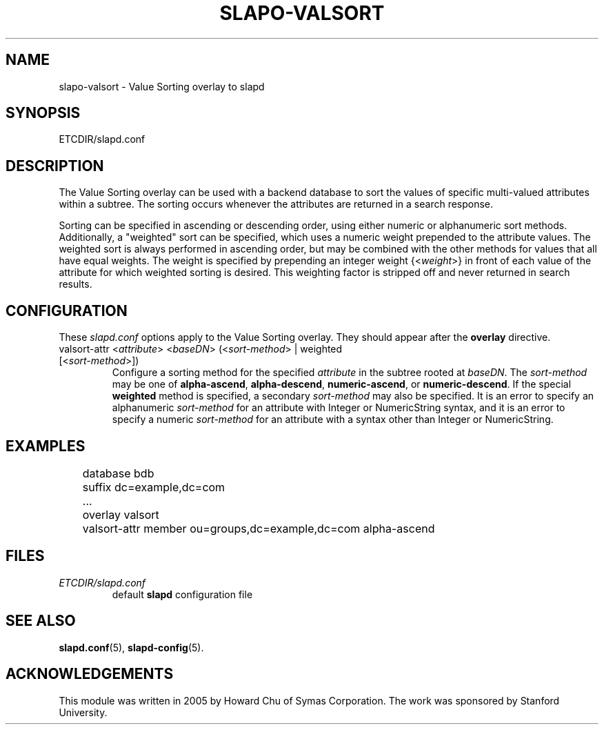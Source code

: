 .TH SLAPO-VALSORT 5 "RELEASEDATE" "OpenLDAP LDVERSION"
.\" Copyright 2005-2013 The OpenLDAP Foundation All Rights Reserved.
.\" Copying restrictions apply.  See COPYRIGHT/LICENSE.
.\" $OpenLDAP$
.SH NAME
slapo\-valsort \- Value Sorting overlay to slapd
.SH SYNOPSIS
ETCDIR/slapd.conf
.SH DESCRIPTION
The Value Sorting overlay can be used with a backend database to sort the
values of specific multi-valued attributes within a subtree. The sorting
occurs whenever the attributes are returned in a search response.
.LP
Sorting can be specified in ascending or descending order, using either
numeric or alphanumeric sort methods. Additionally, a "weighted" sort can
be specified, which uses a numeric weight prepended to the attribute values.
The weighted sort is always performed in ascending order, but may be combined
with the other methods for values that all have equal weights. The weight
is specified by prepending an integer weight {<\fIweight\fP>}
in front of each value of the attribute for which weighted sorting is
desired. This weighting factor is stripped off and never returned in
search results.

.SH CONFIGURATION
These
.I slapd.conf
options apply to the Value Sorting overlay.
They should appear after the
.B overlay
directive.
.TP
valsort\-attr <\fIattribute\fP> <\fIbaseDN\fP> (<\fIsort-method\fP> | weighted [<\fIsort-method\fP>])
Configure a sorting method for the specified
.I attribute
in the subtree rooted at
.IR baseDN .
The 
.I sort-method
may be one of
.BR alpha\-ascend ,
.BR alpha\-descend ,
.BR numeric\-ascend ,
or
.BR numeric\-descend .
If the special
.B weighted
method is specified, a secondary
.I sort-method
may also be specified. It is an
error to specify an alphanumeric
.I sort-method
for an attribute with Integer
or NumericString syntax, and it is an error to specify a numeric
.I sort-method
for an attribute with a syntax other than Integer or NumericString.
.SH EXAMPLES
.LP
.nf
	database bdb
	suffix dc=example,dc=com
	...
	overlay valsort
	valsort\-attr member ou=groups,dc=example,dc=com alpha\-ascend
.fi

.SH FILES
.TP
\fIETCDIR/slapd.conf\fP
default \fBslapd\fP configuration file
.SH SEE ALSO
.BR slapd.conf (5),
.BR slapd\-config (5).
.SH ACKNOWLEDGEMENTS
.P
This module was written in 2005 by Howard Chu of Symas Corporation. The
work was sponsored by Stanford University.
